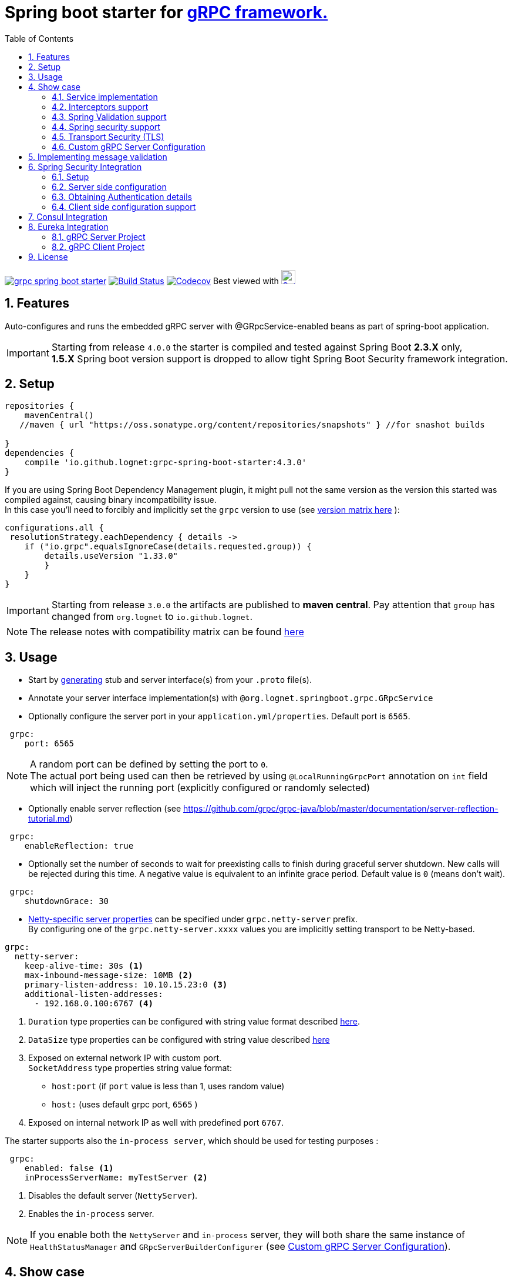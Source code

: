 = Spring boot starter for http://www.grpc.io/[gRPC framework.]
:toc:

image:https://img.shields.io/maven-central/v/io.github.lognet/grpc-spring-boot-starter.svg?label=Maven%20Central[link=https://search.maven.org/search?q=g:%22io.github.lognet%22%20AND%20a:%22grpc-spring-boot-starter%22]
image:https://travis-ci.org/LogNet/grpc-spring-boot-starter.svg?branch=master[Build Status,link=https://travis-ci.org/LogNet/grpc-spring-boot-starter]
image:https://codecov.io/gh/LogNet/grpc-spring-boot-starter/branch/master/graph/badge.svg["Codecov",link="https://codecov.io/gh/LogNet/grpc-spring-boot-starter/branch/master"]
Best viewed with image:https://www.octotree.io/_nuxt/img/03e72a3.svg["Octoree",width="24", link="https://www.octotree.io"]

:toc:
:source-highlighter: prettify
:numbered:
:icons: font



== Features

Auto-configures and runs the embedded gRPC server with @GRpcService-enabled beans as part of spring-boot application. +

[IMPORTANT]
Starting from release `4.0.0` the starter is compiled and tested against Spring Boot *2.3.X* only, +
*1.5.X* Spring boot version support is dropped to allow tight Spring Boot Security framework integration.

== Setup

[source,groovy]
----
repositories {
    mavenCentral()
   //maven { url "https://oss.sonatype.org/content/repositories/snapshots" } //for snashot builds

}
dependencies {
    compile 'io.github.lognet:grpc-spring-boot-starter:4.3.0'
}


----

If you are using Spring Boot Dependency Management plugin, it might pull not the same version as the version this started was compiled against, causing binary incompatibility issue. +
In  this case you'll need to forcibly and implicitly set the  `grpc` version to use (see link:ReleaseNotes.adoc[version matrix here^] ):

[source,groovy]
----
configurations.all {
 resolutionStrategy.eachDependency { details ->
    if ("io.grpc".equalsIgnoreCase(details.requested.group)) {
        details.useVersion "1.33.0"
        }
    }
}
----

[IMPORTANT]
Starting from release `3.0.0` the artifacts are published to *maven central*.
Pay attention that `group` has changed from `org.lognet` to `io.github.lognet`.

[NOTE]
The release notes with compatibility matrix can be found link:ReleaseNotes.adoc[here^]

== Usage

* Start by https://github.com/google/protobuf-gradle-plugin[generating] stub and server interface(s) from your `.proto` file(s).
* Annotate your server interface implementation(s) with `@org.lognet.springboot.grpc.GRpcService`
* Optionally configure the server port in your `application.yml/properties`.
Default port is `6565`.

[source,yaml]
----
 grpc:
    port: 6565
----

[NOTE]
A random port can be defined by setting the port to `0`. +
The actual port being used can then be retrieved by using `@LocalRunningGrpcPort` annotation on `int` field which will inject the running port (explicitly configured or randomly selected)

* Optionally enable server reflection (see https://github.com/grpc/grpc-java/blob/master/documentation/server-reflection-tutorial.md)

[source,yaml]
----
 grpc:
    enableReflection: true
----

* Optionally set the number of seconds to wait for preexisting calls to finish during graceful server shutdown.
New calls will be rejected during this time.
A negative value is equivalent to an infinite grace period.
Default value is `0` (means don't wait).

[source,yaml]
----
 grpc:
    shutdownGrace: 30
----

* link:grpc-spring-boot-starter/src/main/java/org/lognet/springboot/grpc/autoconfigure/GRpcServerProperties.java[Netty-specific server properties] can be specified under `grpc.netty-server` prefix. +
By configuring one of the `grpc.netty-server.xxxx` values you are implicitly setting transport to be Netty-based.

[source,yaml]
----
grpc:
  netty-server:
    keep-alive-time: 30s <1>
    max-inbound-message-size: 10MB <2>
    primary-listen-address: 10.10.15.23:0 <3>
    additional-listen-addresses:
      - 192.168.0.100:6767 <4>


----
<1> `Duration` type properties can be configured with string value format described https://github.com/spring-projects/spring-boot/blob/master/spring-boot-project/spring-boot/src/main/java/org/springframework/boot/convert/DurationStyle.java[here].
<2> `DataSize` type properties can be configured with string value described  https://docs.spring.io/spring-framework/docs/current/javadoc-api/org/springframework/util/unit/DataSize.html#parse-java.lang.CharSequence-[here]
<3> Exposed on external network IP with custom port. +
`SocketAddress` type properties string value format:
* `host:port` (if `port` value is less than 1, uses random value)
* `host:`  (uses default grpc port, `6565` )
<4> Exposed on internal network IP as well with predefined port `6767`.

The starter supports also the `in-process server`, which should be used for testing purposes :

[source,yaml]
----
 grpc:
    enabled: false <1>
    inProcessServerName: myTestServer <2>
----
<1> Disables the default server (`NettyServer`).
<2> Enables the `in-process` server.

[NOTE]
If you enable both the `NettyServer` and `in-process` server, they will both share the same instance of `HealthStatusManager` and `GRpcServerBuilderConfigurer` (see <<Custom gRPC Server Configuration>>).

== Show case

In the `grpc-spring-boot-starter-demo` project you can find fully functional examples with integration tests. +

=== Service implementation

The service definition from `.proto` file looks like this :

[source,proto]
----
service Greeter {
    rpc SayHello ( HelloRequest) returns (  HelloReply) {}
}
----

Note the generated `io.grpc.examples.GreeterGrpc.GreeterImplBase` class that extends `io.grpc.BindableService`.(The generated classes were intentionally committed for demo purposes).

All you need to do is to annotate your service implementation with `@org.lognet.springboot.grpc.GRpcService`

[source,java]
----
    @GRpcService
    public static class GreeterService extends  GreeterGrpc.GreeterImplBase{
        @Override
        public void sayHello(GreeterOuterClass.HelloRequest request, StreamObserver<GreeterOuterClass.HelloReply> responseObserver) {
            final GreeterOuterClass.HelloReply.Builder replyBuilder = GreeterOuterClass.HelloReply.newBuilder().setMessage("Hello " + request.getName());
            responseObserver.onNext(replyBuilder.build());
            responseObserver.onCompleted();
        }
    }
----

=== Interceptors support

The starter supports the registration of two kinds of interceptors: _Global_ and _Per Service_. +
In both cases the interceptor has to implement `io.grpc.ServerInterceptor` interface.

- Per service

[source,java]
----
@GRpcService(interceptors = { LogInterceptor.class })
public  class GreeterService extends  GreeterGrpc.GreeterImplBase{
    // ommited
}
----

`LogInterceptor` will be instantiated via spring factory if there is bean of type `LogInterceptor`, or via no-args constructor otherwise.

- Global

[source,java]
----
@GRpcGlobalInterceptor
public  class MyInterceptor implements ServerInterceptor{
    // ommited
}
----

The annotation on java config factory method is also supported :

[source,java]
----
 @Configuration
 public class MyConfig{
     @Bean
     @GRpcGlobalInterceptor
     public  ServerInterceptor globalInterceptor(){
         return new ServerInterceptor(){
             @Override
             public <ReqT, RespT> ServerCall.Listener<ReqT> interceptCall(ServerCall<ReqT, RespT> call, Metadata headers, ServerCallHandler<ReqT, RespT> next) {
                // your logic here
                 return next.startCall(call, headers);
             }
         };
     }
 }
----

Global interceptors can be ordered using Spring's `@Ordered` or `@Priority` annotations.
Following Spring's ordering semantics, lower order values have higher priority and will be executed first in the interceptor chain.

[source,java]
----
@GRpcGlobalInterceptor
@Order(10)
public  class A implements ServerInterceptor{
    // will be called before B
}

@GRpcGlobalInterceptor
@Order(20)
public  class B implements ServerInterceptor{
    // will be called after A
}
----

The particular service also has the opportunity to disable the global interceptors :

[source,java]
----
@GRpcService(applyGlobalInterceptors = false)
public  class GreeterService extends  GreeterGrpc.GreeterImplBase{
    // ommited
}
----
=== Spring Validation support

The starter can be  auto-configured to validate request/response gRPC service messages.
Please continue to <<Implementing message validation>> for configuration details.

=== Spring security support

The starter provides built-in support for authenticating and authorizing users leveraging integration with https://spring.io/projects/spring-security[Spring Security framework]. +
Please refer to the sections on <<Spring Security Integration>> for details on  supported authentication providers and configuration options.

=== Transport Security (TLS)

The transport security can be configured using root certificate together with its private key path:

[source,yaml]
----
 grpc:
    security:
      cert-chain: classpath:cert/server-cert.pem
      private-key: file:../grpc-spring-boot-starter-demo/src/test/resources/cert/server-key.pem
----

The value of both properties is in form supported by https://docs.spring.io/spring/docs/current/javadoc-api/org/springframework/core/io/ResourceEditor.html[ResourceEditor]. +

The client side should be configured accordingly :

[source,java]
----
((NettyChannelBuilder)channelBuilder)
 .useTransportSecurity()
 .sslContext(GrpcSslContexts.forClient().trustManager(certChain).build());
----

This starter will pull the `io.netty:netty-tcnative-boringssl-static` dependency by default to support SSL. +
If you need another SSL/TLS support, please exclude this dependency and follow https://github.com/grpc/grpc-java/blob/master/SECURITY.md[Security Guide].

[NOTE]
If the more detailed tuning is needed for security setup, please use custom configurer described in <<Custom gRPC Server Configuration>>

=== Custom gRPC Server Configuration

To intercept the `io.grpc.ServerBuilder` instance used to build the `io.grpc.Server`, you can add bean that inherits from `org.lognet.springboot.grpc.GRpcServerBuilderConfigurer` to your context and override the `configure` method. +
By the time of invocation of `configure` method, all discovered services, including theirs interceptors, had been added to the passed builder. +
In your implementation of `configure` method, you can add your custom configuration:

[source,java]
----
@Component
public class MyGRpcServerBuilderConfigurer extends GRpcServerBuilderConfigurer{
        @Override
        public void configure(ServerBuilder<?> serverBuilder){
            serverBuilder
                .executor(YOUR EXECUTOR INSTANCE)
                .compressorRegistry(YOUR COMPRESSION REGISTRY)
                .decompressorRegistry(YOUR DECOMPRESSION REGISTRY)
                .useTransportSecurity(YOUR TRANSPORT SECURITY SETTINGS);
            ((NettyServerBuilder)serverBuilder)// cast to NettyServerBuilder (which is the default server) for further customization
                    .sslContext(GrpcSslContexts  // security fine tuning
                                    .forServer(...)
                                    .trustManager(...)
                                    .build())
                    .maxConnectionAge(...)
                    .maxConnectionAgeGrace(...);

        }
    };
}
----

[NOTE]
If you enable both `NettyServer` and `in-process` servers, the `configure` method will be invoked on the same instance of configurer. +
If you need to differentiate between the passed `serverBuilder` s, you can check the type. +
This is the current limitation.

== Implementing message validation

Thanks to https://beanvalidation.org/2.0/spec/[Bean Validation] configuration support via https://beanvalidation.org/2.0/spec/#xml[XML deployment descriptor] , it's possible to
provide the constraints for generated classes via XML instead of instrumenting the generated messages with custom `protoc` compiler.

. Add `org.springframework.boot:spring-boot-starter-validation` dependency to your project.
. Create `META-INF/validation.xml` and constraints declarations file(s). (IntelliJ IDEA has great auto-complete support for authorizing bean validation constraints xml files )+
See also https://docs.jboss.org/hibernate/stable/validator/reference/en-US/html_single/?v=6.1#chapter-xml-configuration[samples] from `Hibernate` validator documentation

You can find  link:grpc-spring-boot-starter-demo/src/main/resources/META-INF/validation/constraints-message-to-validate.xml[demo configuration] and corresponding tests
link:grpc-spring-boot-starter-demo/src/test/java/org/lognet/springboot/grpc/ValidationTest.java[here]

Note, that both `request` and *response* messages are being validated.

If your gRPC method uses the same request and response message type, you can use `org.lognet.springboot.grpc.validation.group.RequestMessage` and
`org.lognet.springboot.grpc.validation.group.ResponseMessage` validation groups to apply different validation logic  :

[source,xml]
----
...
<getter name="someField">

            <!--should be empty for request message-->
            <constraint annotation="javax.validation.constraints.Size">
                <groups>
                    <value>org.lognet.springboot.grpc.validation.group.RequestMessage</value> <1>
                </groups>
                <element name="min">0</element>
                <element name="max">0</element>

            </constraint>

            <!--should NOT  be empty for response message-->
            <constraint annotation="javax.validation.constraints.NotEmpty">
                <groups>
                    <value>org.lognet.springboot.grpc.validation.group.ResponseMessage</value> <2>
                </groups>
            </constraint>
        </getter>
...
----
<1> Apply this constraint only for `request` message
<2> Apply this constraint only for `response` message


Note also custom cross-field link:grpc-spring-boot-starter-demo/src/main/java/org/lognet/springboot/grpc/demo/PersonConstraint.java[constraint] and its usage :

[source,xml]
----
 <bean class="io.grpc.examples.GreeterOuterClass$Person">
        <class>
            <constraint annotation="org.lognet.springboot.grpc.demo.PersonConstraint"/>
        </class>
...

</bean>
----

== Spring Security Integration

=== Setup

.Dependencies to implement authentiction scheme (to be added to server-side project)
[cols="a,a"]
|===
|Scheme |Dependencies

|Basic
|
* `org.springframework.security:spring-security-config`


|Bearer
|
* `org.springframework.security:spring-security-config`
* `org.springframework.security:spring-security-oauth2-jose`
* `org.springframework.security:spring-security-oauth2-resource-server`


|_Custom_
|
* `org.springframework.security:spring-security-config`
* `your.custom.lib`

|===

=== Server side configuration

GRPC security configuration follows the same principals and APIs as Spring WEB security configuration.

==== Default

Defining bean with type `GrpcSecurityConfigurerAdapter` annotated with `@EnableGrpcSecurity` is sufficient to secure you GRPC services and/or methods :

[source,java]
----

    @EnableGrpcSecurity
    public class GrpcSecurityConfiguration extends GrpcSecurityConfigurerAdapter {

    }

----

This default configuration secures GRPC methods/services annotated with `org.springframework.security.access.annotation.@Secured`  annotation. +
Leaving  value of the annotation empty (`@Secured({})`) means : `authenticate` only, no authorization will be performed. +
If `JwtDecoder` bean exists in your context, it will also register `JwtAuthenticationProvider` to handle the validation of authentication claim.

==== Custom

Various configuration examples and test scenarios are link:grpc-spring-boot-starter-demo/src/test/java/org/lognet/springboot/grpc/auth[here].

[source,java]
----
    @EnableGrpcSecurity
    public class GrpcSecurityConfiguration extends GrpcSecurityConfigurerAdapter {
        @Autowired
        private JwtDecoder jwtDecoder;

        @Override
        public void configure(GrpcSecurity builder) throws Exception {

            builder.authorizeRequests()<1>
                    .methods(GreeterGrpc.getSayHelloMethod()).hasAnyAuthority("SCOPE_profile")<2>
            .and()
                    .authenticationProvider(JwtAuthProviderFactory.withAuthorities(jwtDecoder));<3>
        }
    }
----
<1> Get hold of authorization configuration object
<2> `MethodDefinition` of `sayHello` method is allowed for authenticated users with `SCOPE_profile` authority.
<3> Use `JwtAuthenticationProvider` to validate user claim (`BEARER` token) against resource server configured with `spring.security.oauth2.resourceserver.jwt.issuer-uri` property.

==== DIY

One is possible to plug in your own bespoke authentication provider by implementing `AuthenticationSchemeSelector` interface.

[source,java]
----
@EnableGrpcSecurity
    public class GrpcSecurityConfiguration extends GrpcSecurityConfigurerAdapter {
    @Override
        public void configure(GrpcSecurity builder) throws Exception {
        builder.authorizeRequests()
                    .anyMethod().authenticated()<1>
                    .and()
                    .authenticationSchemeSelector(new AuthenticationSchemeSelector() { <2>
                            @Override
                            public Optional<Authentication> getAuthScheme(CharSequence authorization) {
                                return new MyAuthenticationObject(); <3>
                            }
                        })
                    .authenticationProvider(new AuthenticationProvider() { <4>
                        @Override
                        public Authentication authenticate(Authentication authentication) throws AuthenticationException {
                            MyAuthenticationObject myAuth= (MyAuthenticationObject)authentication;
                            //validate myAuth
                            return MyValidatedAuthenticationObject(withAuthorities);<5>
                        }

                        @Override
                        public boolean supports(Class<?> authentication) {
                            return MyAuthenticationObject.class.isInstance(authentication);
                        }
                    });
 }
 }
----
<1> Secure all services methods.
<2> Register your own `AuthenticationSchemeSelector`.
<3> Based on provided authorization header - return `Authentication` object as a claim (not authenticated yet)
<4> Register your own `AuthenticationProvider` that supports validation of `MyAuthenticationObject`
<5> Validate provided `authentication` and return validated and *authenticated* `Authentication` object

<<Client side configuration support>> section explains how to pass custom authorization scheme and claim from GRPC client.

=== Obtaining Authentication details

To obtain  `Authentication` object in the implementation of *secured method*, please use below snippet

[source,java]
----
final Authentication auth = GrpcSecurity.AUTHENTICATION_CONTEXT_KEY.get();
----



=== Client side configuration support

By adding `io.github.lognet:grpc-client-spring-boot-starter` dependency to your *java grpc client* application you can easily configure per-channel or per-call credentials :

* Per-channel :

[source,java]
----
class MyClient{
    public void doWork(){
        final AuthClientInterceptor clientInterceptor = new AuthClientInterceptor(<1>
                AuthHeader.builder()
                    .bearer()
                    .tokenSupplier(this::generateToken)<3>
        );

        Channel authenticatedChannel = ClientInterceptors.intercept(
                ManagedChannelBuilder.forAddress("host", 6565), clientInterceptor <2>
        );
        // use authenticatedChannel to invoke GRPC service
    }

     private ByteBuffer generateToken(){ <3>
         // generate bearer token against your resource server
     }
 }
----
<1> Create client interceptor
<2> Intercept channel
<3> Provide token generator function (Please refer to link:grpc-spring-boot-starter-demo/src/test/java/org/lognet/springboot/grpc/auth/JwtAuthBaseTest.java[for example].)

* Per-call :

[source,java]
----
class MyClient{
    public void doWork(){
        AuthCallCredentials callCredentials = new AuthCallCredentials( <1>
                AuthHeader.builder().basic("user","pwd".getBytes())
        );

        final SecuredGreeterGrpc.SecuredGreeterBlockingStub securedFutureStub = SecuredGreeterGrpc.newBlockingStub(ManagedChannelBuilder.forAddress("host", 6565));<2>

        final String reply = securedFutureStub
                .withCallCredentials(callCredentials)<3>
                .sayAuthHello(Empty.getDefaultInstance()).getMessage();

    }
 }
----
<1> Create call credentials with basic scheme
<2> Create service stub
<3> Attach call credentials to the call

`AuthHeader` could also be built with bespoke authorization scheme :

[source,java]
----
 AuthHeader
   .builder()
   .authScheme("myCustomAuthScheme")
   .tokenSupplier(()->generateMyCustomToken())
----

== Consul Integration

Starting from version `3.3.0`, the starter will auto-register the running grpc server in Consul registry if `org.springframework.cloud:spring-cloud-starter-consul-discovery` is in classpath and
`spring.cloud.service-registry.auto-registration.enabled` is *NOT* set to `false`. +

The registered service name will be prefixed with `grpc-` ,i.e. `grpc-${spring.application.name}` to not interfere with standard registered web-service name if you choose to run both embedded `Grpc` and `Web` servers. +

Setting `spring.cloud.consul.discovery.register-health-check` to true will register GRPC health check service in Consul.

Tags could be set by defining `spring.cloud.consul.discovery.tags` property.

You can find the test that demonstrates the feature link:grpc-spring-boot-starter-demo/src/test/java/org/lognet/springboot/grpc/ConsulRegistrationTest.java[here].

== Eureka Integration

When building production-ready services, the advise is to have separate project for your service(s) gRPC API that holds only proto-generated classes both for server and client side usage. +
You will then add this project as `compile` dependency to your `gRPC client` and `gRPC server` projects.

To integrate `Eureka` simply follow the great https://spring.io/guides/gs/service-registration-and-discovery/[guide] from Spring.

Below are the essential parts of configurations for both server and client projects.

===  gRPC Server Project

* Add eureka starter as dependency of your server project together with generated classes from `proto` files:

[source,gradle]
.build.gradle
----
 dependencies {
     compile('org.springframework.cloud:spring-cloud-starter-eureka')
     compile project(":yourProject-api")
 }
----

* Configure gRPC server to register itself with Eureka.

[source,yaml]
.bootstrap.yaml
----
spring:
    application:
        name: my-service-name <1>
----
<1> Eureka's `ServiceId` by default is the spring application name, provide it before the service registers itself with Eureka.

[source,yaml]
.application.yaml
----
grpc:
    port: 6565 <1>
eureka:
    instance:
        nonSecurePort: ${grpc.port} <2>
    client:
        serviceUrl:
            defaultZone: http://${eureka.host:localhost}:${eureka.port:8761}/eureka/ <3>
----
<1> Specify the port number the gRPC is listening on.
<2> Register the eureka service port to be the same as `grpc.port` so client will know where to send the requests to.
<3> Specify the registry URL, so the service will register itself with.


* Expose the gRPC service as part of Spring Boot Application.

[source,java]
.EurekaGrpcServiceApp.java
----
 @SpringBootApplication
 @EnableEurekaClient
 public class EurekaGrpcServiceApp {

     @GRpcService
     public static class GreeterService extends GreeterGrpc.GreeterImplBase {
         @Override
         public void sayHello(GreeterOuterClass.HelloRequest request, StreamObserver<GreeterOuterClass.HelloReply> responseObserver) {

         }
     }

     public static void main(String[] args) {
         SpringApplication.run(DemoApp.class,args);
     }
 }
----

===  gRPC Client Project

* Add eureka starter as dependency of your client project together with generated classes from `proto` files:

[source,gradle]
.build.gradle
----
 dependencies {
     compile('org.springframework.cloud:spring-cloud-starter-eureka')
     compile project(":yourProject-api")
 }
----

* Configure client to find the eureka service registry:

[source,yaml]
.application.yaml
----
eureka:
  client:
    register-with-eureka: false <1>
    service-url:
      defaultZone: http://${eureka.host:localhost}:${eureka.port:8761}/eureka/ <2>
----
<1> `false` if this project is not meant to act as a service to another client.
<2>  Specify the registry URL, so this client will know where to look up the required service.

[source,java]
.GreeterServiceConsumerApplication.java
----
@EnableEurekaClient
@SpringBootApplication
public class GreeterServiceConsumerApplication {
 public static void main(String[] args) {
   SpringApplication.run(GreeterServiceConsumerApplication.class, args);
 }
}
----

* Use EurekaClient to get the coordinates of gRPC service instance from Eureka and consume the service :

[source,java]
.GreeterServiceConsumer.java
----
@EnableEurekaClient
@Component
public class GreeterServiceConsumer {
    @Autowired
    private EurekaClient client;

    public void greet(String name) {
        final InstanceInfo instanceInfo = client.getNextServerFromEureka("my-service-name", false);<1>
        final ManagedChannel channel = ManagedChannelBuilder.forAddress(instanceInfo.getIPAddr(), instanceInfo.getPort())
                .usePlaintext()
                .build(); <2>
        final GreeterServiceGrpc.GreeterServiceFutureStub stub = GreeterServiceGrpc.newFutureStub(channel); <3>
        stub.greet(name); <4>

    }
}
----
<1> Get the information about the `my-service-name` instance.
<2> Build `channel` accordingly.
<3> Create stub using the `channel`.
<4> Invoke the service.

== License

Apache 2.0
